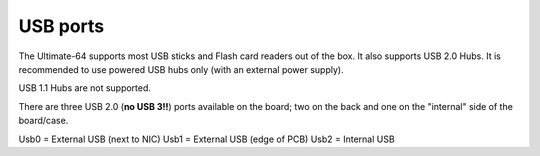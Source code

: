 
USB ports
---------

.. image:: ../media/hardware/hardware_usb_01.png
   :alt: USB Ports
   :align: left
	
The Ultimate-64 supports most USB sticks and Flash card readers out of the box. 
It also supports USB 2.0 Hubs. It is recommended to use powered USB hubs only (with an external power supply). 

USB 1.1 Hubs are not supported.

There are three USB 2.0 (**no USB 3!!**) ports available on the board; two on the back and one on the "internal" side of the board/case.

Usb0 = External USB (next to NIC)
Usb1 = External USB (edge of PCB)
Usb2 = Internal USB
